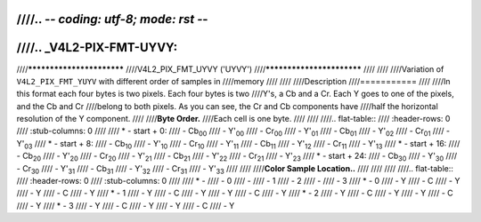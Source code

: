 ////.. -*- coding: utf-8; mode: rst -*-
////
////.. _V4L2-PIX-FMT-UYVY:
////
////**************************
////V4L2_PIX_FMT_UYVY ('UYVY')
////**************************
////
////
////Variation of ``V4L2_PIX_FMT_YUYV`` with different order of samples in
////memory
////
////
////Description
////===========
////
////In this format each four bytes is two pixels. Each four bytes is two
////Y's, a Cb and a Cr. Each Y goes to one of the pixels, and the Cb and Cr
////belong to both pixels. As you can see, the Cr and Cb components have
////half the horizontal resolution of the Y component.
////
////**Byte Order.**
////Each cell is one byte.
////
////
////.. flat-table::
////    :header-rows:  0
////    :stub-columns: 0
////
////    * - start + 0:
////      - Cb\ :sub:`00`
////      - Y'\ :sub:`00`
////      - Cr\ :sub:`00`
////      - Y'\ :sub:`01`
////      - Cb\ :sub:`01`
////      - Y'\ :sub:`02`
////      - Cr\ :sub:`01`
////      - Y'\ :sub:`03`
////    * - start + 8:
////      - Cb\ :sub:`10`
////      - Y'\ :sub:`10`
////      - Cr\ :sub:`10`
////      - Y'\ :sub:`11`
////      - Cb\ :sub:`11`
////      - Y'\ :sub:`12`
////      - Cr\ :sub:`11`
////      - Y'\ :sub:`13`
////    * - start + 16:
////      - Cb\ :sub:`20`
////      - Y'\ :sub:`20`
////      - Cr\ :sub:`20`
////      - Y'\ :sub:`21`
////      - Cb\ :sub:`21`
////      - Y'\ :sub:`22`
////      - Cr\ :sub:`21`
////      - Y'\ :sub:`23`
////    * - start + 24:
////      - Cb\ :sub:`30`
////      - Y'\ :sub:`30`
////      - Cr\ :sub:`30`
////      - Y'\ :sub:`31`
////      - Cb\ :sub:`31`
////      - Y'\ :sub:`32`
////      - Cr\ :sub:`31`
////      - Y'\ :sub:`33`
////
////
////**Color Sample Location..**
////
////
////
////.. flat-table::
////    :header-rows:  0
////    :stub-columns: 0
////
////    * -
////      - 0
////      -
////      - 1
////      - 2
////      -
////      - 3
////    * - 0
////      - Y
////      - C
////      - Y
////      - Y
////      - C
////      - Y
////    * - 1
////      - Y
////      - C
////      - Y
////      - Y
////      - C
////      - Y
////    * - 2
////      - Y
////      - C
////      - Y
////      - Y
////      - C
////      - Y
////    * - 3
////      - Y
////      - C
////      - Y
////      - Y
////      - C
////      - Y

